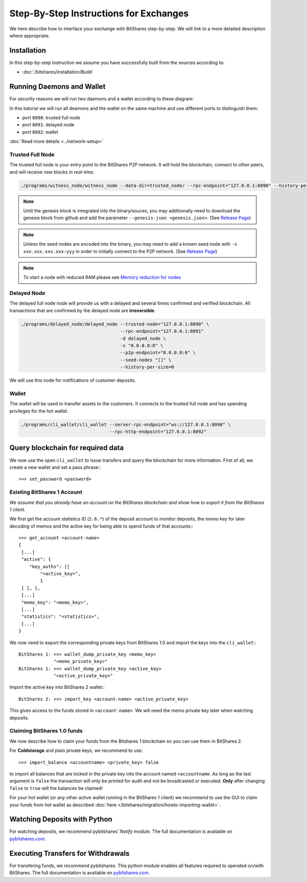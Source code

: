 ***************************************
Step-By-Step Instructions for Exchanges
***************************************

We here describe how to interface your exchange with BitShares step-by-step. We
will link to a more detailed description where appropriate.

Installation
############

In this step-by-step instruction we assume you have successfully built from the
sources according to:

* :doc:`/bitshares/installation/Build`

Running Daemons and Wallet
##########################

For security reasons we will run two daemons and a wallet according to these
diagram:

.. graphviz::

   digraph foo {
    rankdir=LR;
    ranksep=0.5;
    nodesep=0.1;
    overlap=false;
    splines=ortho;

    node [shape=box];
    node [fontname=Verdana,fontsize=12]
    node [style=filled]
    node [fillcolor="#EEEEEE"]
    node [color="#EEEEEE"]
    edge [color="#31CEF0", dir=back, fontsize=9, fontname=Verdana]

    "P2P network" -> "Trusted Full Node" [dir="both"]
    "Trusted Full Node" -> "Delayed Full Node" -> "Deposit API"
    "Trusted Full Node" -> "Wallet" -> "Withdraw API"
   }

In this tutorial we will run all deamons and the wallet on the same machine and
use different ports to distinguish them:

* port ``8090``: trusted full node
* port ``8091``: delayed node
* port ``8092``: wallet

:doc:`Read more details <../network-setup>`

Trusted Full Node
*****************

The trusted full node is your entry point to the BitShares P2P network. It will
hold the blockchain, connect to other peers, and will receive new blocks in
*real-time*.

.. code-block:: sh

    ./programs/witness_node/witness_node --data-dir=trusted_node/ --rpc-endpoint="127.0.0.1:8090" --history-per-size=0

.. note:: Until the genesis block is integrated into the binary/souces, you may
   additionally need to download the genesis block from github and add the
   parameter ``--genesis-json <genesis.json>``. (See `Release Page`_)

.. note:: Unless the seed nodes are encoded into the binary, you may need to add
   a known seed node with ``-s xxx.xxx.xxx.xxx:yyy`` in order to initially
   connect to the P2P network. (See `Release Page`_)
   
.. note:: To start a node with reduced RAM please see `Memory reduction for nodes`_

.. _Release Page: https://github.com/bitshares/bitshares-core/releases
.. _Memory reduction for nodes: https://github.com/bitshares/bitshares-core/wiki/Memory-reduction-for-nodes

Delayed Node
*****************

The delayed full node node will provide us with a delayed and several times
confirmed and verified blockchain. All transactions that are confirmed by the
delayed node are **irreversible**.

.. code-block:: sh

    ./programs/delayed_node/delayed_node --trusted-node="127.0.0.1:8090" \
                                         --rpc-endpoint="127.0.0.1:8091"
                                         -d delayed_node \
                                         -s "0.0.0.0:0" \
                                         --p2p-endpoint="0.0.0.0:0" \
                                         --seed-nodes "[]" \
                                         --history-per-size=0

We will use this node for notifications of customer deposits.

Wallet
*****************

The wallet will be used to transfer assets to the customers. It connects to the
trusted full node and has spending privileges for the hot wallet.

.. code-block:: sh

    ./programs/cli_wallet/cli_wallet --server-rpc-endpoint="ws://127.0.0.1:8090" \
                                     --rpc-http-endpoint="127.0.0.1:8092"

Query blockchain for required data
###################################

We now use the open ``cli_wallet`` to issue transfers and query the blockchain
for more information. First of all, we create a new wallet and set a pass phrase:::

    >>> set_password <password>

.. New account
.. ***********
.. In order to create a new account for your exchange, you need a registrar with
.. an online wallet. Once you created your account with the help of the registrar
.. you can export your *brainkey* from the Wallet Management Console
.. (`Settings->Wallets->Backup Brainkey`)
.. 
.. In the BitShares 2.0 cli_wallet, you can recreate your wallet with that brainkey
.. by issuing:

Existing BitShares 1 Account
****************************
*We assume that you already have an account on the BitShares blockchain and show
how to export it from the BitShares 1 client.*

We first get the account statistics ID (``2.6.*``) of the deposit account to
monitor deposits, the memo key for later decoding of memos and the active key
for being able to spend funds of that accounts:::

    >>> get_account <account-name>
    {
     [...]
     "active": {
        "key_auths": [[
            "<active_key>",
            1
     ] ], },
     [...]
     "memo_key": "<memo_key>",
     [...]
     "statistics": "<statistics>",
     [...]
    }

We now need to export the corresponding private keys from BitShares 1.0 and
import the keys into the ``cli_wallet``:::

    BitShares 1: >>> wallet_dump_private_key <memo_key>
                 "<memo_private_key>"
    BitShares 1: >>> wallet_dump_private_key <active_key>
                 "<active_private_key>"

Import the active key into BitShares 2 wallet:::

    BitShares 2: >>> import_key <account-name> <active_private_key>

This gives access to the funds stored in ``<account-name>``. We will need the
memo private key later when watching deposits.

Claiming BitShares 1.0 funds
****************************
We now describe how to claim your funds from the Bitshares 1 blockchain so you
can use them in BitShares 2.

For **Coldstorage** and plain private keys, we recommend to use::

    >>> import_balance <accountname> <private_key> false

to import all balances that are locked in the private key into the account named
``<accountname``. As long as the last argument is ``false`` the transaction will
only be printed for audit and not be broadcasted or executed. **Only** after
changing ``false`` to ``true`` will the balances be claimed!

For your hot wallet (or any other active wallet running in the BitShares 1
client) we recommend to use the GUI to claim your funds from hot wallet as
described :doc:`here </bitshares/migration/howto-importing-wallet>`.

Watching Deposits with Python
#############################

For watching deposits, we recommend pybitshares' *Notify* module. The
full documentation is available on `pybitshares.com
<http://pybitshares.com>`_.

Executing Transfers for Withdrawals
###################################

For transfering funds, we recommend pybitshares. This python module
enables all features required to operated on/with BitShares. The full
documentation is available on `pybitshares.com
<http://pybitshares.com>`_.
